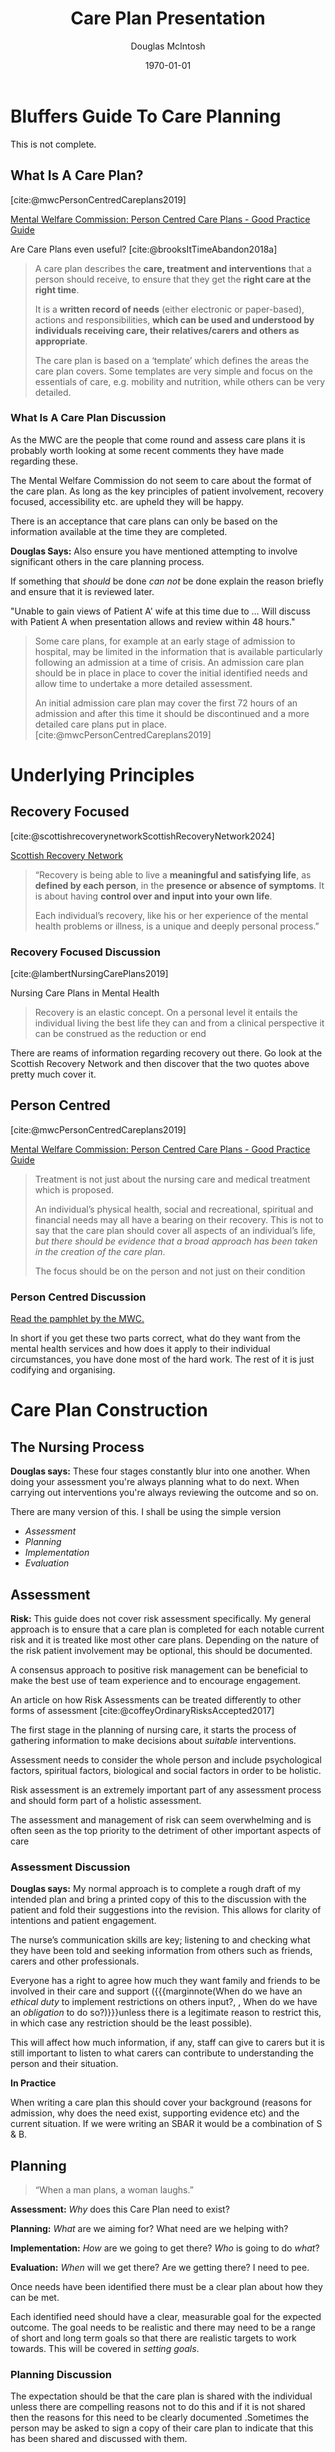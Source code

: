#+TITLE: Care Plan Presentation
#+AUTHOR: Douglas McIntosh
#+DATE: \today
#+OPTIONS: ^:{}

#+HTML_HEAD: <link rel="stylesheet" href="tufte.css" type="text/css" />
#+HTML_HEAD: <link rel="stylesheet" href="ox-tufte.css" type="text/css" />

#+bibliography: "/home/douglas/OneDrive/Emacs/Bibliographies/My Library.json"
#+cite_export: csl  ~/OneDrive/Emacs/CSL/apa.csl


* Bluffers Guide To Care Planning

This is not complete. 

** What Is A Care Plan?

#+begin_marginnote

[cite:@mwcPersonCentredCareplans2019]

[[https://www.mwcscot.org.uk/news/person-centred-care-plans-new-guide-mental-health-and-learning-disability-services][Mental Welfare Commission: Person Centred Care Plans - Good Practice Guide]]

Are Care Plans even useful? [cite:@brooksItTimeAbandon2018a]

#+end_marginnote


#+begin_quote
  
A care plan describes the *care, treatment and interventions* that a person should receive, to ensure that they get the *right care at the right time*.

It is a *written record of needs* (either electronic or paper-based), actions and responsibilities, *which can be used and understood by individuals receiving care, their relatives/carers and others as appropriate*.

The care plan is based on a ‘template’ which defines the areas the care plan covers. Some templates are very simple and focus on the essentials of care, e.g. mobility and nutrition, while others can be very detailed. 

#+end_quote



***  What Is A Care Plan Discussion

As the MWC are the people that come round and assess care plans it is probably worth looking at some recent comments they have made regarding these.

The Mental Welfare Commission do not seem to care about the format of the care plan. As long as the key principles of patient involvement, recovery focused, accessibility etc. are upheld they will be happy.

There is an acceptance that care plans can only be based on the information available at the time they are completed.

#+begin_marginnote
*Douglas Says:*
Also ensure you have mentioned attempting to involve significant others in the care planning process.

If something that /should/ be done /can not/ be done explain the reason briefly and ensure that it is reviewed later.

"Unable to gain views of Patient A' wife at this time due to  ... Will discuss with Patient A when presentation allows and review within 48 hours."
#+end_marginnote

#+begin_quote

Some care plans, for example at an early stage of admission to hospital, may be limited in the information that is available particularly following an admission at a time of crisis. An admission care plan should be in place in place to cover the initial identified needs and allow time to undertake a more detailed assessment.

An initial admission care plan may cover the first 72 hours of an admission and after this time it should be discontinued and a more detailed care plans put in place. [cite:@mwcPersonCentredCareplans2019]

#+end_quote



*  Underlying Principles

** Recovery Focused

#+begin_marginnote
[cite:@scottishrecoverynetworkScottishRecoveryNetwork2024]

[[https://scottishrecovery.net/][Scottish Recovery Network]] 
#+end_marginnote


#+begin_quote
“Recovery is being able to live a *meaningful and satisfying life*, as *defined by each person*, in the *presence or absence of symptoms*. It is about having *control over and input into your own life*.

Each individual’s recovery, like his or her experience of the mental health problems or illness, is a unique and deeply personal process.”
#+end_quote

*** Recovery Focused Discussion

#+begin_marginnote
[cite:@lambertNursingCarePlans2019]

Nursing Care Plans in Mental Health
#+end_marginnote

#+begin_quote
  Recovery  is an elastic concept. On a personal level it entails the individual living the best life they can and from a clinical perspective it can be construed as the reduction or end
#+end_quote


There are reams of information regarding recovery out there. Go look at the Scottish Recovery Network and then  discover that the two quotes above pretty much cover it.

** Person Centred

#+begin_marginnote
[cite:@mwcPersonCentredCareplans2019]

[[https://www.mwcscot.org.uk/news/person-centred-care-plans-new-guide-mental-health-and-learning-disability-services][Mental Welfare Commission: Person Centred Care Plans - Good Practice Guide]]
#+end_marginnote

#+begin_quote
Treatment is not just about the nursing care and medical treatment which is proposed.

An individual’s physical health, social and recreational, spiritual and financial needs may all have a bearing on their recovery. This is not to say that the care plan should cover all aspects of an individual’s life, /but there should be evidence that a broad approach has been taken in the creation of the care plan/.

The focus should be on the person and not just on their condition 
#+end_quote


*** Person Centred Discussion

[[mn:][Read the pamphlet by the MWC.]]

In short if you get these two parts correct, what do they want from the mental health services and how does it apply to their individual circumstances, you have done most of the hard work. The rest of it is just codifying and organising.

* Care Plan Construction

** The Nursing Process

#+begin_marginnote
*Douglas says:* These four stages constantly blur into one another. When doing your assessment you're always planning what to do next. When carrying out interventions you're always reviewing the outcome and so on.
#+end_marginnote

There are many version of this. I shall be using the simple version

 - [[Assessment][Assessment]]
 - [[Planning][Planning]]
 - [[Implementation][Implementation]]
 - [[Evaluation][Evaluation]]

** Assessment

#+begin_marginnote
*Risk:* This guide does not cover risk assessment specifically. My general approach is to ensure that a care plan is completed for each notable current risk and it is treated like most other care plans. Depending on the nature of the risk patient involvement may be optional, this should be documented.

A consensus approach to positive risk management can be beneficial to make the best use of team experience and to encourage engagement.

An article on how Risk Assessments can be treated differently to other forms of assessment [cite:@coffeyOrdinaryRisksAccepted2017]
#+end_marginnote

The first stage in the planning of nursing care, it starts the process of gathering information to make decisions about /suitable/ interventions.


Assessment needs to consider the whole person and include psychological factors, spiritual factors, biological and social factors in order to be holistic.

Risk assessment is an extremely important part of any assessment process and should form part of a holistic assessment. 

The assessment and management of risk can seem overwhelming and is often seen as the top priority to the detriment of other important aspects of care

***  Assessment Discussion

#+begin_marginnote
*Douglas says:* My normal approach is to complete a rough draft of my intended plan and bring a printed copy of this to the discussion with the patient and fold their suggestions into the revision. This allows for clarity of intentions and patient engagement.
#+end_marginnote

 The nurse’s communication skills are key; listening to and checking what they have been told and seeking information from others such as friends, carers and other professionals.

Everyone has a right to agree how much they want family and friends to be involved in their care and support ({{{marginnote(When do we have an /ethical duty/ to implement restrictions on others input?, , When do we have an /obligation/ to do so?)}}}unless there is a legitimate reason to restrict this, in which case any restriction should be the least possible).

This will affect how much information, if any, staff can give to carers but it is still important to listen to what carers can contribute to understanding the person and their situation.

*In Practice*

When writing a care plan this should cover your background (reasons for admission, why does the need exist, supporting evidence etc) and the current situation. If we were writing an SBAR it would be a combination of S & B.


** Planning

#+begin_epigraph
#+name: quote-1plans-quote
#+caption: David Wong, John Dies At The End
#+begin_quote
“When a man plans, a woman laughs.”
#+end_quote
#+end_epigraph

#+begin_marginnote

*Assessment:* /Why/ does this Care Plan need to exist?

*Planning:* /What/ are we aiming for? What need are we helping with?

*Implementation:* /How/ are we going to get there? /Who/ is going to do /what/?

*Evaluation:* /When/ will we get there? Are we getting there? I need to pee.

#+end_marginnote

Once needs have been identified there must be a clear plan about how they can be met.

Each identified need should have a clear, measurable goal for the expected outcome. The goal needs to be realistic and there may need to be a range of short and long term goals so that there are realistic targets to work towards. This will be covered in [[Setting Goals][setting goals]].

*** Planning Discussion

The expectation should be that the care plan is shared with the individual unless there are compelling reasons not to do this and if it is not shared then the reasons for this need to be clearly documented .Sometimes the person may be asked to sign a copy of their care plan to indicate that this has been shared and discussed with them.

This is not always possible and there needs to be clear record made in the care file as to why the care plan was not shared and also if there was disagreement about the content .

Sometimes people will choose not to participate with the care plan but staff should still ensure that they are kept informed about their care and given the opportunity to participate at a future time and to the extent that they are comfortable with.

*In Practice*

When writing an actual care plan this part relates to the specific  goals being worked towards. If written well it will be clear what outcome is hoped for and whether it has been achieved or not.

** Implementation

 1. The implementation phase is the follow through on the decided plan of action.
 2. The individualised plan should be specific about who will be involved and when and focus on achievable outcomes.
 3. Implementation can take place over the course of hours, days, weeks or even years

***  Implementation Discussion

#+begin_marginnote
*Douglas says:* The implementation is /not/ just about what staff / services will do. It also covers the patient's commitment.

"Patient B to approach staff if feeling emotionally distressed" etc. 
#+end_marginnote

The expectation should be that the care plan is shared with the individual unless there are compelling reasons not to do this and if it is not shared then the reasons for this need to be clearly documented .Sometimes the person may be asked to sign a copy of their care plan to indicate that this has been shared and discussed with them. This is not always possible though and there needs to be clear record made in the care file as to why the care plan was not shared and also if there was disagreement about the content

*In Practice*

This section is where you write /how/ you are going to work towards your agreed objectives. It should always specify /who/ is doing /what/ , and if needed /why/, /when/ and /how often/.

Covered further in [[Writing Interventions][writing interventions]].



** Evaluation

The care plan should make clear when it will be reviewed and who will be involved in that, looking to see if there has been meaningful progress towards meeting agreed goals.

***  Evaluation Discussion

Nothing to say here.

Review regularly. Making progress? If not why not? Do you just need more time or does something need to change?

*  Setting Goals

** How Should Goals Be Written?

The acronym SMART refers to the guidelines that nurses should use when setting goals in the work environment, academically, or even with personal goals.

The following represents each letter – 

 - S – Specific
 - M – Measurable  {{{marginnote( *F* - only here for comedy.)}}}
 - A – Attainable  {{{marginnote( *A -* can also be Agreed.)}}}
 - R – Relevant {{{marginnote( *R* - can also be Resourced.)}}}
 - T – Timely. {{{marginnote( *T* - I prefer timebound, but whatevs)}}}


** Specific

Your goals for the patient must be well-defined and unambiguous.

This is covered later in [[Writing Goals][writing goals]]. 


** Measurable

You need to set certain metrics to measure the patient’s progress toward these goals.

***  Measurable Discussion

#+begin_quote
"we were unable to locate robust reviews which targeted nursing intervention and individuals’ progress"  {{{marginnote(MWC - Lomond Ward Visit)}}}
#+end_quote

Don't let the Mental Welfare Commission write this about your care plan reviews.  You run the risk of senior management, who have not written a care plan in decade, writing a helpful guide[[mn:1][not actually helpful]] to make your life even harder.

** Attainable or Achievable  or Agreed

Their goal should be possible to achieve, so don't set impossible goals.

If we consider *A* to be Agreed then it implicitly covers the goal being achievable.

If the patient's goal is unlikely to be achieved in the setting you are working in you can still set steps towards the final goal and work on what you can.

The patient may state they want to be entirely free from all symptoms of their chronic serious condition. They may insist that they want this to be a goal. Think about the steps you would take to achieve this and how you would gain the patient's buy in.

**  Relevant (or Resourced or Realistic) 

- Realistic :: Their goals must be within reach and relevant to the overall care plan. Which is the same as *A* pretty much
  
#+begin_marginnote
*Douglas says:* I've heard suggestions that we should not offer interventions that will be difficult to implement, e.g. Decider Skills, due to time constraints for skill mix.

I would question if this is in line with the Code.
#+end_marginnote
- Resourced :: This one is useful. Do we have the resources to meet the goal. If part of the discharge plan is to have escorted time off the ward and staff availability does not allow this then there is something that can be flagged up to senior staff. If we are asking the patient to engage in Decider Skills then we have to provide the time and staff for this to be carried out.
  

- Relevant :: If the goals are discussed and agreed with the patient then this should largely be covered. The goals should also be relevant to the settings. The goals for an acute admissions ward will be different to the goals for a primary care mental health triage nurse.

  
**  Timely

- Time-bound :: The patient’s goals should have a clear starting time and end date (which can be flexible). Largely this should be covered by the regular care plan review.

*  Writing Goals

All goals should be clearly flagged / foreshadowed in the Background / Assessment.

** Bad Goal

#+begin_quote
 1. For patient to achieve optimum mental functioning.[[mn:][I've seen this used. A lot]]

 2. Patient to be taught Decider Skills.

 3. Patient to be compliant with medication.[[mn:][I use this one, it's still poor though]]
#+end_quote

1. What does this even mean? If a bank nurse can't pick up the plan and work out what the goal means for the person it's useless.
2. This is a service led goal focusing on what we can do. It's not working towards a solution to an expressed need.
3. Again more of a process goal. At least it can be measured. Chances are it's better being reworded to be part of an intervention.

Also patients traditionally have names.

** Better Goal

[[mn:][Still not brilliant but a little more useful]]

#+begin_quote
 1. For Alice's mental state to improve to a level where he feels confident to be able to return home.
 2. For Bob to develop skills to help him manage his severe anxiety.
 3. Clive's mental state to improve to a level where he is not longer distressed by negative voices.
#+end_quote

 1. In the assessment it should state something that puts this in context.  /'Alice has concerns about feeling safe at home. She is fearful that the neighbours intend her harm ...'/ It could do with more information about exactly what areas of Alice's mental state need to improve. Or you could use Alice's description of her at her best.
 2. This isn't much better but at least we know roughly why we're looking at Decider Skills. It's still not measurable and it is not focused enough to be relevant. Hopefully there is a really good breakdown of how Bob is affected by his anxiety in the background / assessment.
 3. This would be measured by observation (/"Clive is no longer walking round listening to thrash metal on is headphones"/) and direct questioning (/"During one to one Clive reported that his negative voices were significantly reduced but Britney Spears was still telling him he was a handsome boy"/)
    

** Besterest Goal 
[[mn:][*Douglas asks:* Should we ever use technical nursing jargon in care plans?]]


Think of an example you have come across. Write it down as a goal. Find someone outside of nursing to read it and tell you what they think it means in practice.

If your answers just lead to more questions you probably need to be clearer about your goals.

* Writing Interventions

** Interventions

All interventions written should be directly linked to a goal being worked towards.

They should ideally be written in a similar manner to the goals.

 - **Who** is doing the intervention?

   Is it a specific member of staff, /named nurse/, or a general group of staff, /all staff/?

   For one to one interactions with a patient with a trauma history you may want to be very specific about who discusses which topics. For general observations and interactions you may be more general.

 - **What** they are doing?

   What specifically is the person / group doing? Are there time limits? Any special guidance? 

 - **When** or how often they are doing it?

  [[mn:][*Douglas says:* I'm of the opinion every patient on an acute ward should be offered 20-30 minutes one to one time with their allocated nurse each day, in addition to the time we spend doing things behind the scenes.]] How often are you offering significant one to one time? Once per shift, once per day? If we are not able to offer the service we think a patient therapeutically needs, and should expect to receive when with us, there we are not well resourced. 

 - **Why** they are doing it? [[mn:][Unless blindingly obvious]]

   Specific interventions may benefit from extra clarity. Even if this is a brief summary of something raised in the background assessment.
 

** Bad Interventions

[[mn:][*Douglas says:* These are awful. I feel sad just writing them.]]
#+begin_quote
  *A.* For Alice to take her medications.

 *B.* Monitor and Assess mental state

 *C.*  Complete safety plan with Clive.
#+end_quote

 *A*. At least we know /who/ is doing /what/? But nothing else of use.
 
 *B.* Who is doing this. What specifically are we assessing for. Any patient turning up at the ward will have enough information for us to know what we should be assessing for initially.
 
 *C.* Who is doing this?

**  Less Bad Interventions

#+begin_quote
 *A.* For Alice to comply with her agreed medication regime. Named nurse to explore with Bob any issues or concerns about medication. Staff to monitor for potential side effects. Review response to medication with Alice a regular MDT meetings.

 *B.*  Bob's mental state to be monitored by staff. With particular emphasis on signs of low mood, poor sleep, changes in diet, lethargy and behaviour changes etc. Also to monitor symptoms by offering Bob daily 1:1 sessions with his named nurse to discuss progress.

 *C.* Allocated nurse to work with Clive to create a safety plan. Focusing on risks at home relating to self harm. Clive has previously done some Decider Skills training to make use of his pre-existing skills as much as possible. Clive to be encouraged to share his safety plan with his supportive family.
#+end_quote

** Besterest Interventions

[[mn:][*Douglas says:* I have standard interventions I put into all care plans. For example supporting patient at MDT, medication monitoring, offering one to one time etc. I almost always have a goal an intervention relating specifically to discharge planning. If you have many interventions you could use goals as sub headings to make the plan easier to parse]]

Again think about a situation you have come across professionally. Write down the interventions you would think would be beneficial. Share them with a non-expert. Do they make sense? Are the interventions small enough to be understood. Do they make sense in relation to one another? Are they clearly applicable to specific goals?

* Aftermath

** Caring is Sharing or Vice Versa

Share the plan with

	- Colleagues
	- The Patient
	- Significant Others (with consent)
	- Followup Teams etc

For complex client where a very consistent team approach is essential involve as many people as possible during the creation of the care plan. A complex plan will take some time to write so this should be possible. Steal useful insights and experience and claim them as your own!

** Review, Evaluate and Rewrite

Set a regular review date. 

Update the plan as required. Care plans are live documents and can always be changed. Ensure meaningful changes are shared with the patient.

Finish the plan if no longer needed.

* Further Reading

Assessment and Care Planning In Mental Health Nursing [cite:@wrycraftAssessmentCarePlanning2015]

General concepts of goals and goal-setting in healthcare: A narrative review [cite:@ogbeiwiGeneralConceptsGoals2021]

Why Written Objectives Need To Be Really SMART [cite:@ogbeiwiWhyWrittenObjectives2017]

How to support nursing students to develop community care planning skills [cite:@reynoldsHowSupportNursing2024]

Traditions of research in community mental health care planning and care coordination: A systematic meta-narrative review of the literature [cite:@jonesTraditionsResearchCommunity2018]

Nursing care plans in mental health [cite:@lambertNursingCarePlans2019]

Is it time to abandon care planning in mental health services? [cite:@brooksItTimeAbandon2018a]

* Bibliography

#+print_bibliography:


